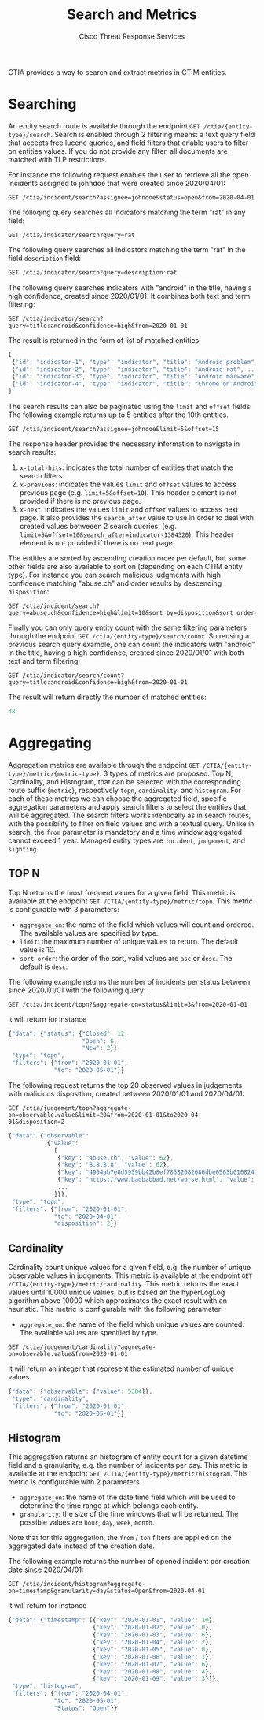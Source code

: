 #+TITLE: Search and Metrics
#+AUTHOR: Cisco Threat Response Services
#+PROPERTY:  eval no
CTIA provides a way to search and extract metrics in CTIM entities.

* Searching
An entity search route is available through the endpoint ~GET /ctia/{entity-type}/search~.
Search is enabled through 2 filtering means: a text query field that accepts free lucene queries, and field filters that enable users to filter on entities values.
If you do not provide any filter, all documents are matched with TLP restrictions.

For instance the following request enables the user to retrieve all the open incidents assigned to johndoe that were created since 2020/04/01:

#+BEGIN_SRC
GET /ctia/incident/search?assignee=johndoe&status=open&from=2020-04-01
#+END_SRC

The folloqing query searches all indicators matching the term "rat" in any field:

#+BEGIN_SRC
GET /ctia/indicator/search?query=rat
#+END_SRC

The following query searches all indicators matching the term "rat" in the field ~description~ field:

#+BEGIN_SRC javascript
GET /ctia/indicator/search?query=description:rat
#+END_SRC

The following query searches indicators with "android" in the title, having a high confidence, created since 2020/01/01. It combines both text and term filtering:

#+BEGIN_SRC
GET /ctia/indicator/search?query=title:android&confidence=high&from=2020-01-01
#+END_SRC

The result is returned in the form of list of matched entities:

#+BEGIN_SRC javascript
[
 {"id": "indicator-1", "type": "indicator", "title": "Android problem", ...}
 {"id": "indicator-2", "type": "indicator", "title": "Android rat", ...}
 {"id": "indicator-3", "type": "indicator", "title": "Android malware", ...}
 {"id": "indicator-4", "type": "indicator", "title": "Chrome on Android", ...}
]
#+END_SRC

The search results can also be paginated using the ~limit~ and ~offset~ fields:
The following example returns up to 5 entities after the 10th entities.
#+BEGIN_SRC
GET /ctia/incident/search?assignee=johndoe&limit=5&offset=15
#+END_SRC
The response header provides the necessary information to navigate in search results:
1) ~x-total-hits~: indicates the total number of entities that match the search filters.
2) ~x-previous~: indicates the values ~limit~ and ~offset~ values to access previous page (e.g. ~limit=5&offset=10~). This header element is not provided if there is no previous page.
3) ~x-next~: indicates the values ~limit~ and ~offset~ values to access next page. It also provides the ~search_after~ value to use in order to deal with created values betweeen 2 search queries. (e.g. ~limit=5&offset=10&search_after=indicator-1384320~).  This header element is not provided if there is no next page.

The entities are sorted by ascending creation order per default, but some other fields are also available to sort on (depending on each CTIM entity type).
For instance you can search malicious judgments with high confidence matching "abuse.ch" and order results by descending ~disposition~:
#+BEGIN_SRC
GET /ctia/incident/search?query=abuse.ch&confidence=high&limit=10&sort_by=disposition&sort_order=desc
#+END_SRC

Finally you can only query entity count with the same filtering parameters through the endpoint ~GET /ctia/{entity-type}/search/count~.
So reusing a previous search query example, one can count the indicators with "android" in the title, having a high confidence, created since 2020/01/01 with both text and term filtering:
#+BEGIN_SRC
GET /ctia/indicator/search/count?query=title:android&confidence=high&from=2020-01-01
#+END_SRC

The result will return directly the number of matched entities:
#+BEGIN_SRC javascript
38
#+END_SRC

* Aggregating
Aggregation metrics are available through the endpoint ~GET /CTIA/{entity-type}/metric/{metric-type}~.
3 types of metrics are proposed: Top N, Cardinality, and Histogram, that can be selected with the corresponding route suffix ~{metric}~, respectively ~topn~, ~cardinality~, and ~histogram~.
For each of these metrics we can choose the aggregated field, specific aggregation parameters and apply search filters to select the entities that will be aggregated.
The search filters works identically as in search routes, with the possibility to filter on field values and with a textual query.
Unlike in search, the ~from~ parameter is mandatory and a time window aggregated cannot exceed 1 year.
Managed entity types are ~incident~, ~judgement~, and ~sighting~.

** TOP N
   Top N returns the most frequent values for a given field.
This metric is available at the endpoint ~GET /CTIA/{entity-type}/metric/topn~.
This metric is configurable with 3 parameters:
- ~aggregate_on~: the name of the field which values will count and ordered. The available values are specified by type.
- ~limit~: the maximum number of unique values to return. The default value is 10.
- ~sort_order~: the order of the sort, valid values are ~asc~ or ~desc~. The default is ~desc~.
 
The following example returns the number of incidents per status between since 2020/01/01 with the following query:

#+BEGIN_SRC
GET /ctia/incident/topn?&aggregate-on=status&limit=3&from=2020-01-01
#+END_SRC
it will return for instance
#+BEGIN_SRC javascript
{"data": {"status": {"Closed": 12,
                     "Open": 6,
                     "New": 2}},
 "type": "topn",
 "filters": {"from": "2020-01-01",
             "to": "2020-05-01"}}
#+END_SRC

The following request returns the top 20 observed values in judgements with malicious disposition, created between 2020/01/01 and 2020/04/01:

#+BEGIN_SRC
GET /ctia/judgement/topn?aggregate-on=observable.value&limit=20&from=2020-01-01&to2020-04-01&disposition=2
#+END_SRC

#+BEGIN_SRC javascript
{"data": {"observable":
           {"value":
             [
              {"key": "abuse.ch", "value": 62},
              {"key": "8.8.8.8", "value": 62},
              {"key": "4964ab7e8d5959bb42b8ef78582082686dbe6565b010824785bc44595d8ebeee", "value": 38},
              {"key": "https://www.badbabbad.net/worse.html", "value": 25},
              ...
             ]}},
 "type": "topn",
 "filters": {"from": "2020-01-01",
             "to": "2020-04-01",
             "disposition": 2}}
#+END_SRC

** Cardinality
   Cardinality count unique values for a given field, e.g. the number of unique observable values in judgments. 
This metric is available at the endpoint ~GET /CTIA/{entity-type}/metric/cardinality~.
This metric returns the exact values until 10000 unique values, but is based an the hyperLogLog algorithm above 10000 which approximates the exact result with an heuristic.
This metric is configurable with the following parameter:
- ~aggregate_on~: the name of the field which unique values are counted. The available values are specified by type.

#+BEGIN_SRC
GET /ctia/judgement/cardinality?aggregate-on=obsevable.value&from=2020-01-01
#+END_SRC

It will return an integer that represent the estimated number of unique values
#+BEGIN_SRC javascript
{"data": {"observable": {"value": 5384}},
 "type": "cardinality",
 "filters": {"from": "2020-01-01",
             "to": "2020-05-01"}}
#+END_SRC
** Histogram
   This aggregation returns an histogram of entity count for a given datetime field and a granularity, e.g. the number of incidents per day.
This metric is available at the endpoint ~GET /CTIA/{entity-type}/metric/histogram~.
This metric is configurable with 2 parameters
- ~aggregate_on~: the name of the date time field which will be used to determine the time range at which belongs each entity.
- ~granularity~: the size of the time windows that will be returned. The possible values are ~hour~, ~day~, ~week~, ~month~.
Note that for this aggregation, the ~from~ / ~ton~ filters are applied on the aggregated date instead of the creation date.

The following example returns the number of opened incident per creation date since 2020/04/01:
#+BEGIN_SRC
GET /ctia/incident/histogram?aggregate-on=timestamp&granularity=day&status=Open&from=2020-04-01
#+END_SRC
it will return for instance
#+BEGIN_SRC javascript
{"data": {"timestamp": [{"key": "2020-01-01", "value": 10},
                        {"key": "2020-01-02", "value": 0},
                        {"key": "2020-01-03", "value": 6},
                        {"key": "2020-01-04", "value": 2},
                        {"key": "2020-01-05", "value": 0},
                        {"key": "2020-01-06", "value": 1},
                        {"key": "2020-01-07", "value": 6},
                        {"key": "2020-01-08", "value": 4},
                        {"key": "2020-01-09", "value": 3}]},
 "type": "histogram",
 "filters": {"from": "2020-04-01",
             "to": "2020-05-01",
             "Status": "Open"}} 
#+END_SRC
